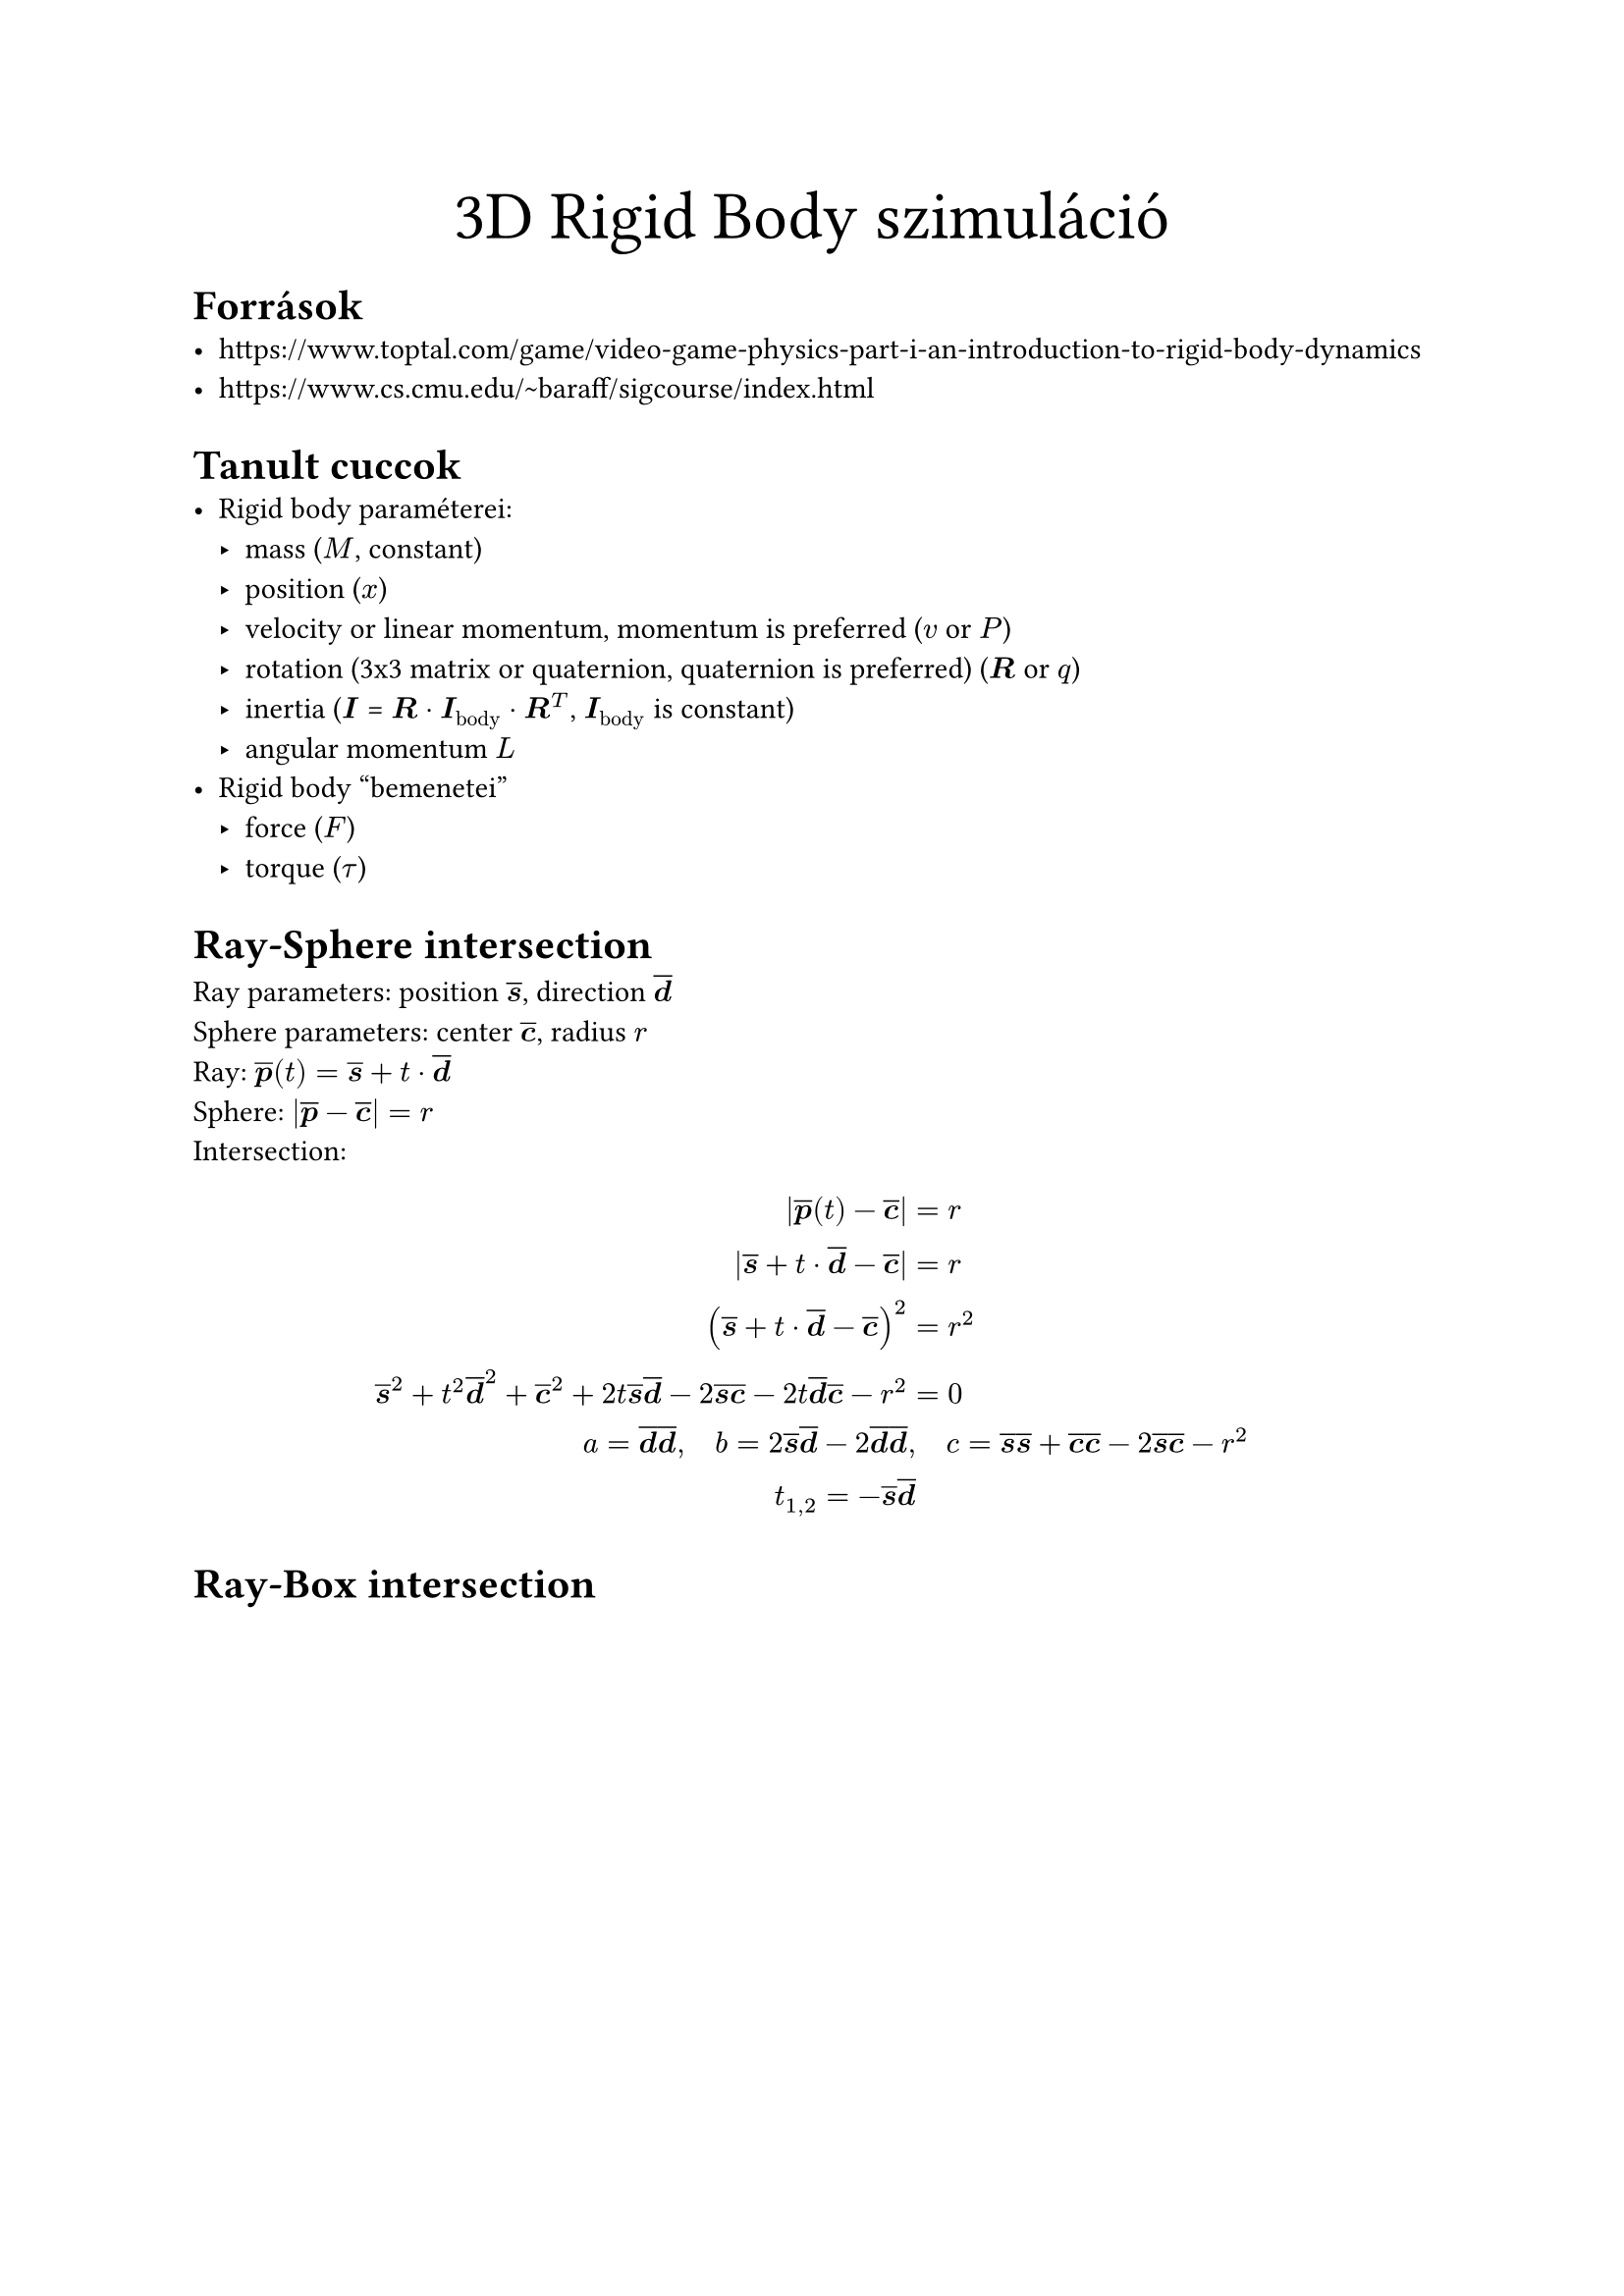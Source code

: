 #align(center)[#text(size: 25pt)[3D Rigid Body szimuláció]]

= Források
- https://www.toptal.com/game/video-game-physics-part-i-an-introduction-to-rigid-body-dynamics
- https://www.cs.cmu.edu/~baraff/sigcourse/index.html

= Tanult cuccok
- Rigid body paraméterei:
  - mass ($M$, constant)
  - position ($x$)
  - velocity or linear momentum, momentum is preferred ($v$ or $P$)
  - rotation (3x3 matrix or quaternion, quaternion is preferred) ($bold(R)$ or $q$)
  - inertia ($bold(I)$ = $bold(R) dot bold(I)_"body" dot bold(R)^T$, $bold(I)_"body"$ is constant)
  - angular momentum $L$
- Rigid body "bemenetei"
  - force ($F$)
  - torque ($tau$)

= Ray-Sphere intersection
#let vec(x) = $overline(bold(#x))$
Ray parameters: position $vec(s)$, direction $vec(d)$\
Sphere parameters: center $vec(c)$, radius $r$\
Ray: $vec(p)(t) = vec(s) + t dot vec(d)$\
Sphere: $|vec(p)-vec(c)| = r$\
Intersection: $
|vec(p)(t)-vec(c)| &= r\
|vec(s) + t dot vec(d) - vec(c)| &= r\
(vec(s) + t dot vec(d) - vec(c))^2 &= r^2\
vec(s)^2 + t^2 vec(d)^2 + vec(c)^2 +
2 t vec(s) vec(d) - 2 vec(s) vec(c) - 2 t vec(d) vec(c) - r^2 &= 0\
a = vec(d) vec(d), quad b = 2 vec(s) vec(d) - 2 vec(d) vec(d),& quad
c = vec(s) vec(s) + vec(c) vec(c) - 2 vec(s) vec(c) - r^2\
t_(1,2) = - vec(s) vec(d)
$

= Ray-Box intersection

